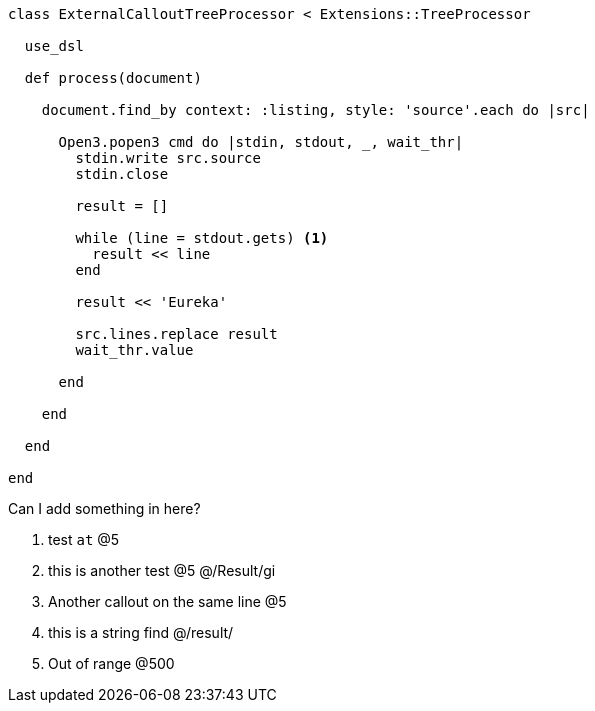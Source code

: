 :source-highlighter: highlight.js
:icons: font

[source, ruby]
----
class ExternalCalloutTreeProcessor < Extensions::TreeProcessor

  use_dsl

  def process(document)

    document.find_by context: :listing, style: 'source'.each do |src|

      Open3.popen3 cmd do |stdin, stdout, _, wait_thr|
        stdin.write src.source
        stdin.close

        result = []

        while (line = stdout.gets) <1>
          result << line
        end

        result << 'Eureka'

        src.lines.replace result
        wait_thr.value

      end

    end

  end

end
----


Can I add something in here?

1. test `at`  @5
2. this is another test @5 @/Result/gi
3. Another callout on the same line @5
4. this is a string find @/result/
5. Out of range @500

